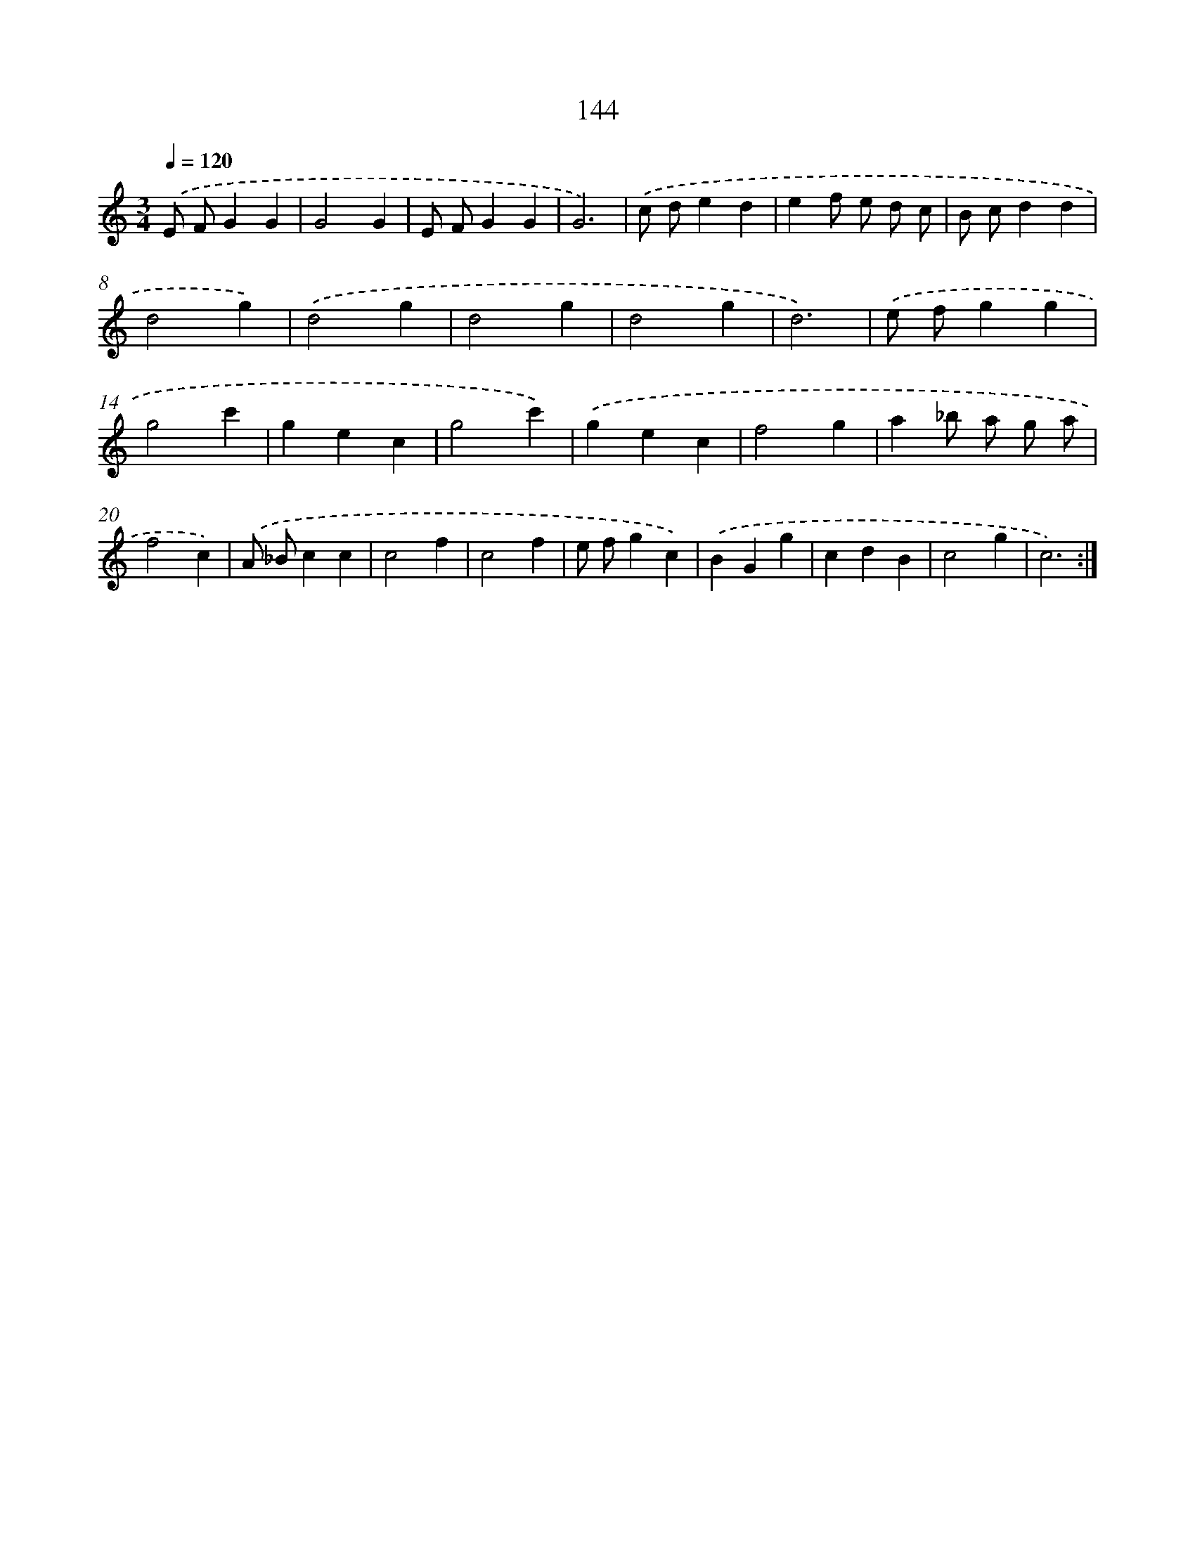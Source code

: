 X: 17838
T: 144
%%abc-version 2.0
%%abcx-abcm2ps-target-version 5.9.1 (29 Sep 2008)
%%abc-creator hum2abc beta
%%abcx-conversion-date 2018/11/01 14:38:17
%%humdrum-veritas 311731954
%%humdrum-veritas-data 3776967284
%%continueall 1
%%barnumbers 0
L: 1/4
M: 3/4
Q: 1/4=120
K: C clef=treble
.('E/ F/GG |
G2G |
E/ F/GG |
G3) |
.('c/ d/ed |
ef/ e/ d/ c/ |
B/ c/dd |
d2g) |
.('d2g |
d2g |
d2g |
d3) |
.('e/ f/gg |
g2c' |
gec |
g2c') |
.('gec |
f2g |
a_b/ a/ g/ a/ |
f2c) |
.('A/ _B/cc |
c2f |
c2f |
e/ f/gc) |
.('BGg |
cdB |
c2g |
c3) :|]
